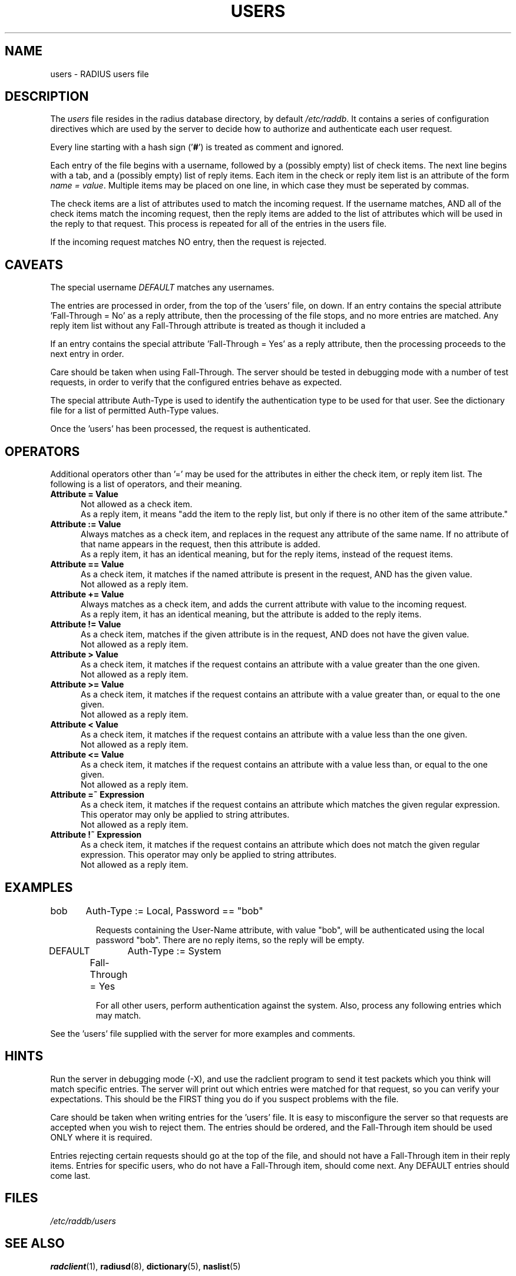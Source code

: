 .TH USERS 5 "05 August 2000"
.SH NAME
users \- RADIUS users file
.SH DESCRIPTION
The \fIusers\fP file resides in the radius database directory,
by default \fI/etc/raddb\fP.  It contains a series of configuration
directives which are used by the server to decide how to authorize and
authenticate each user request.

Every line starting with a hash sign
.RB (' # ')
is treated as comment and ignored.
.PP
Each entry of the file begins with a username, followed by a (possibly
empty) list of check items.  The next line begins with a tab, and a
(possibly empty) list of reply items.  Each item in the check or reply
item list is an attribute of the form \fIname = value\fP.  Multiple
items may be placed on one line, in which case they must be seperated
by commas.

The check items are a list of attributes used to match the incoming
request.  If the username matches, AND all of the check items match
the incoming request, then the reply items are added to the list of
attributes which will be used in the reply to that request.  This
process is repeated for all of the entries in the users file.

If the incoming request matches NO entry, then the request is
rejected.

.SH CAVEATS
The special username \fIDEFAULT\fP matches any usernames.

The entries are processed in order, from the top of the 'users' file,
on down.  If an entry contains the special attribute 'Fall-Through =
No' as a reply attribute, then the processing of the file stops, and
no more entries are matched.  Any reply item list without any
Fall-Through attribute is treated as though it included a
'Fall-Through = No' attribute.

If an entry contains the special attribute 'Fall-Through = Yes' as a
reply attribute, then the processing proceeds to the next entry in
order.

Care should be taken when using Fall-Through.  The server should be
tested in debugging mode with a number of test requests, in order to
verify that the configured entries behave as expected.

The special attribute Auth-Type is used to identify the authentication
type to be used for that user.  See the dictionary file for a list of
permitted Auth-Type values.

Once the 'users' has been processed, the request is authenticated.

.SH OPERATORS
Additional operators other than '=' may be used for the attributes in
either the check item, or reply item list.  The following is a list of
operators, and their meaning.

.TP 0.5i
.B "Attribute = Value"
Not allowed as a check item.
.br
As a reply item, it means "add the item
to the reply list, but only if there is no other item of the same
attribute."

.TP 0.5i
.B "Attribute := Value"
Always matches as a check item, and replaces in the request any
attribute of the same name.  If no attribute of that name appears in
the request, then this attribute is added.
.br
As a reply item, it has an identical meaning, but for the reply items,
instead of the request items.

.TP 0.5i
.B "Attribute == Value"
As a check item, it matches if the named attribute is present in the
request, AND has the given value.
.br
Not allowed as a reply item.

.TP 0.5i
.B "Attribute += Value"
Always matches as a check item, and adds the current attribute with
value to the incoming request.
.br
As a reply item, it has an identical meaning, but the attribute is
added to the reply items.

.TP 0.5i
.B "Attribute != Value"
As a check item, matches if the given attribute is in the request, AND
does not have the given value.
.br
Not allowed as a reply item.

.TP 0.5i
.B "Attribute > Value"
As a check item, it matches if the request contains an attribute with
a value greater than the one given.
.br
Not allowed as a reply item.

.TP 0.5i
.B "Attribute >= Value"
As a check item, it matches if the request contains an attribute with
a value greater than, or equal to the one given.
.br
Not allowed as a reply item.

.TP 0.5i
.B "Attribute < Value"
As a check item, it matches if the request contains an attribute with
a value less than the one given.
.br
Not allowed as a reply item.

.TP 0.5i
.B "Attribute <= Value"
As a check item, it matches if the request contains an attribute with
a value less than, or equal to the one given.
.br
Not allowed as a reply item.

.TP 0.5i
.B "Attribute =~ Expression"
As a check item, it matches if the request contains an attribute which
matches the given regular expression.  This operator may only be
applied to string attributes.
.br
Not allowed as a reply item.

.TP 0.5i
.B "Attribute !~ Expression"
As a check item, it matches if the request contains an attribute which
does not match the given regular expression.  This operator may only be
applied to string attributes.
.br
Not allowed as a reply item.

.SH EXAMPLES

.DS
bob	Auth-Type := Local, Password == "bob"

.DE
.RS
Requests containing the User-Name attribute, with value "bob", will be
authenticated using the local password "bob".  There are no reply
items, so the reply will be empty.
.RE

.DS
DEFAULT	Auth-Type := System
.br
	Fall-Through = Yes

.DE
.RS
For all other users, perform authentication against the system.  Also,
process any following entries which may match.
.RE

See the 'users' file supplied with the server for more examples and
comments.

.SH HINTS
Run the server in debugging mode (-X), and use the radclient program
to send it test packets which you think will match specific entries.
The server will print out which entries were matched for that request,
so you can verify your expectations.  This should be the FIRST thing
you do if you suspect problems with the file.

Care should be taken when writing entries for the 'users' file.  It is
easy to misconfigure the server so that requests are accepted when you
wish to reject them.  The entries should be ordered, and the
Fall-Through item should be used ONLY where it is required.

Entries rejecting certain requests should go at the top of the file,
and should not have a Fall-Through item in their reply items.  Entries
for specific users, who do not have a Fall-Through item, should come
next.  Any DEFAULT entries should come last.

.SH FILES
.I /etc/raddb/users
.SH "SEE ALSO"
.BR radclient (1),
.BR radiusd (8),
.BR dictionary (5),
.BR naslist (5)

.SH AUTHOR
The FreeRADIUS team.
